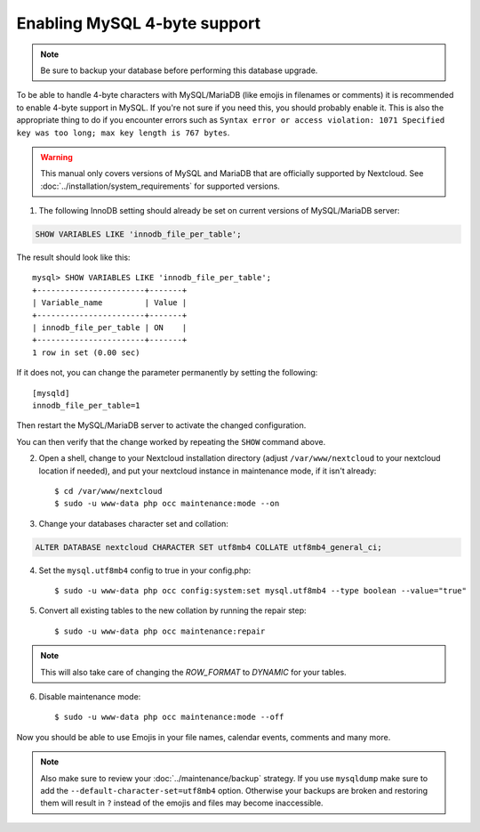=============================
Enabling MySQL 4-byte support
=============================

.. note::

    Be sure to backup your database before performing this database upgrade.

To be able to handle 4-byte characters with MySQL/MariaDB (like emojis in filenames or comments) 
it is recommended to enable 4-byte support in MySQL. If you're not sure if you need this, you 
should probably enable it. This is also the appropriate thing to do if you encounter errors such 
as ``Syntax error or access violation: 1071 Specified key was too long; max key length is 767 bytes``.

.. warning::

    This manual only covers versions of MySQL and MariaDB that are officially supported by Nextcloud. 
    See :doc:`../installation/system_requirements` for supported versions.

1. The following InnoDB setting should already be set on current versions of MySQL/MariaDB server::

.. code-block:: sql

   SHOW VARIABLES LIKE 'innodb_file_per_table';

The result should look like this::

    mysql> SHOW VARIABLES LIKE 'innodb_file_per_table';
    +-----------------------+-------+
    | Variable_name         | Value |
    +-----------------------+-------+
    | innodb_file_per_table | ON    |
    +-----------------------+-------+
    1 row in set (0.00 sec)

If it does not, you can change the parameter permanently by setting the following::

    [mysqld]
    innodb_file_per_table=1

Then restart the MySQL/MariaDB server to activate the changed configuration.

You can then verify that the change worked by repeating the ``SHOW`` command above.

2. Open a shell, change to your Nextcloud installation directory (adjust ``/var/www/nextcloud`` to your nextcloud location if needed), and put your nextcloud instance in maintenance mode, if it isn't already::

   $ cd /var/www/nextcloud
   $ sudo -u www-data php occ maintenance:mode --on

3. Change your databases character set and collation:

.. code-block:: sql

    ALTER DATABASE nextcloud CHARACTER SET utf8mb4 COLLATE utf8mb4_general_ci;

4. Set the ``mysql.utf8mb4`` config to true in your config.php::

    $ sudo -u www-data php occ config:system:set mysql.utf8mb4 --type boolean --value="true"

5. Convert all existing tables to the new collation by running the repair step::

    $ sudo -u www-data php occ maintenance:repair

.. note::

    This will also take care of changing the `ROW_FORMAT` to `DYNAMIC` for your tables.

6. Disable maintenance mode::

   $ sudo -u www-data php occ maintenance:mode --off

Now you should be able to use Emojis in your file names, calendar events, comments and many more.

.. note::

    Also make sure to review your :doc:`../maintenance/backup` strategy. If you use ``mysqldump`` make sure to add the ``--default-character-set=utf8mb4`` option. Otherwise your backups are broken and restoring them will result in ``?`` instead of the emojis and files may become inaccessible.
